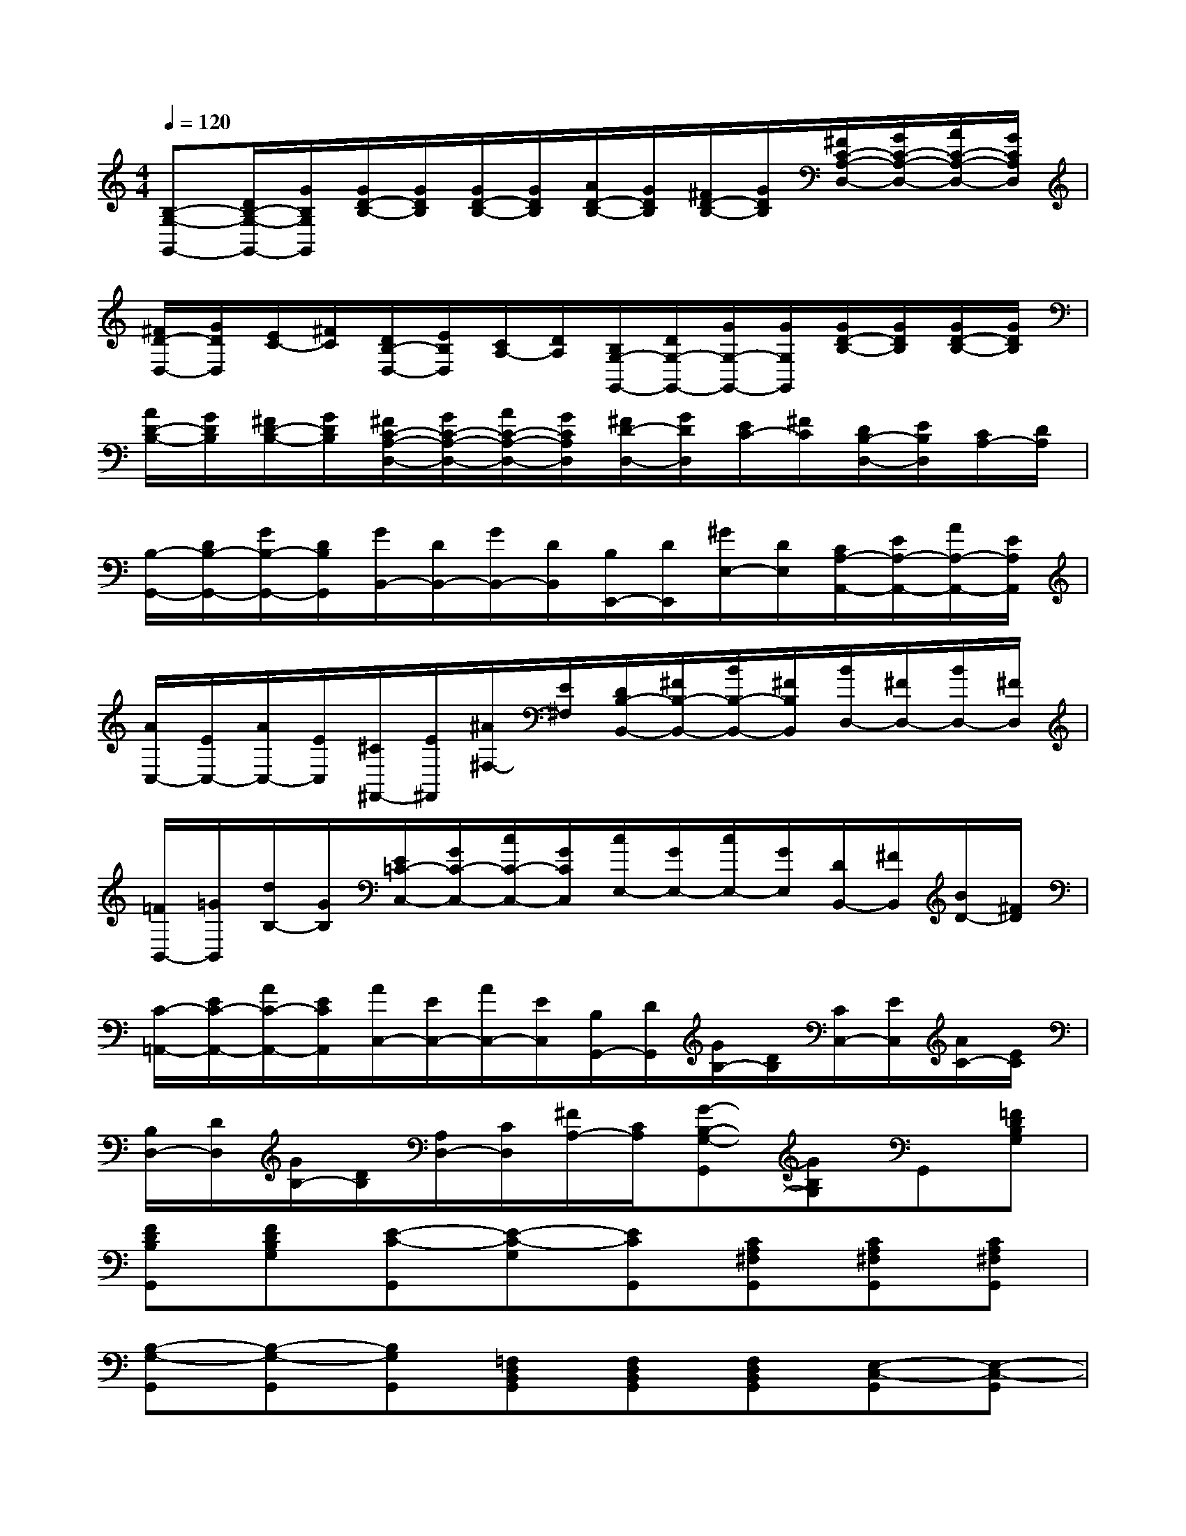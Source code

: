 X:1
T:
M:4/4
L:1/8
Q:1/4=120
K:C%0sharps
V:1
[B,-G,-G,,-][D/2B,/2-G,/2-G,,/2-][G/2B,/2G,/2G,,/2][G/2D/2-B,/2-][G/2D/2B,/2][G/2D/2-B,/2-][G/2D/2B,/2][A/2D/2-B,/2-][G/2D/2B,/2][^F/2D/2-B,/2-][G/2D/2B,/2][^F/2C/2-A,/2-D,/2-][G/2C/2-A,/2-D,/2-][A/2C/2-A,/2-D,/2-][G/2C/2A,/2D,/2]|
[^F/2D/2-D,/2-][G/2D/2D,/2][E/2C/2-][^F/2C/2][D/2B,/2-D,/2-][E/2B,/2D,/2][C/2A,/2-][D/2A,/2][B,/2G,/2-G,,/2-][D/2G,/2-G,,/2-][G/2G,/2-G,,/2-][G/2G,/2G,,/2][G/2D/2-B,/2-][G/2D/2B,/2][G/2D/2-B,/2-][G/2D/2B,/2]|
[A/2D/2-B,/2-][G/2D/2B,/2][^F/2D/2-B,/2-][G/2D/2B,/2][^F/2C/2-A,/2-D,/2-][G/2C/2-A,/2-D,/2-][A/2C/2-A,/2-D,/2-][G/2C/2A,/2D,/2][^F/2D/2-D,/2-][G/2D/2D,/2][E/2C/2-][^F/2C/2][D/2B,/2-D,/2-][E/2B,/2D,/2][C/2A,/2-][D/2A,/2]|
[B,/2-G,,/2-][D/2B,/2-G,,/2-][G/2B,/2-G,,/2-][D/2B,/2G,,/2][G/2B,,/2-][D/2B,,/2-][G/2B,,/2-][D/2B,,/2][B,/2E,,/2-][D/2E,,/2][^G/2E,/2-][D/2E,/2][C/2A,/2-A,,/2-][E/2A,/2-A,,/2-][A/2A,/2-A,,/2-][E/2A,/2A,,/2]|
[A/2C,/2-][E/2C,/2-][A/2C,/2-][E/2C,/2][^C/2^F,,/2-][E/2^F,,/2][^A/2^F,/2-][E/2^F,/2][D/2B,/2-B,,/2-][^F/2B,/2-B,,/2-][B/2B,/2-B,,/2-][^F/2B,/2B,,/2][B/2D,/2-][^F/2D,/2-][B/2D,/2-][^F/2D,/2]|
[=F/2B,,/2-][=G/2B,,/2][d/2B,/2-][G/2B,/2][E/2=C/2-C,/2-][G/2C/2-C,/2-][c/2C/2-C,/2-][G/2C/2C,/2][c/2E,/2-][G/2E,/2-][c/2E,/2-][G/2E,/2][D/2B,,/2-][^F/2B,,/2][B/2D/2-][^F/2D/2]|
[C/2-=A,,/2-][E/2C/2-A,,/2-][A/2C/2-A,,/2-][E/2C/2A,,/2][A/2C,/2-][E/2C,/2-][A/2C,/2-][E/2C,/2][B,/2G,,/2-][D/2G,,/2][G/2B,/2-][D/2B,/2][C/2C,/2-][E/2C,/2][A/2C/2-][E/2C/2]|
[B,/2D,/2-][D/2D,/2][G/2B,/2-][D/2B,/2][A,/2D,/2-][C/2D,/2][^F/2A,/2-][C/2A,/2][G-B,-G,-G,,][GB,G,]G,,[=FDB,G,]|
[FDB,G,,][FDB,G,][E-C-G,,][E-C-G,][ECG,,][CA,^F,G,,][CA,^F,G,,][CA,^F,G,,]|
[B,-G,-G,,][B,-G,-G,,][B,G,G,,][=F,D,B,,G,,][F,D,B,,G,,][F,D,B,,G,,][E,-C,-G,,][E,-C,-G,,]|
[E,C,G,,][^F,^D,C,G,,][^F,^D,C,G,,][^F,^D,C,G,,][G,2=D,2B,,2G,,2]x^F,|
G,A,B,2x[^A,^F,][B,G,][C=A,]|
[D2B,2]x[^C^A,][DB,][E=C][=F2D2]|
x[E^C][FD][GE][=A2F2]x[^GE]|
[AF][^GE][A2F2]x[FDB,^G,^G,,][FDB,=G,G,,][FDB,^G,^G,,]|
[F4D4B,4=G,4G,,4]x4